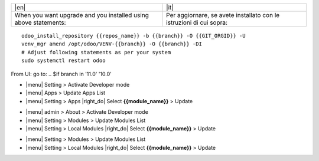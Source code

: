 
+---------------------------------+------------------------------------------+
| |en|                            | |it|                                     |
+---------------------------------+------------------------------------------+
| When you want upgrade and you   | Per aggiornare, se avete installato con  |
| installed using above           | le istruzioni di cui sopra:              |
| statements:                     |                                          |
+---------------------------------+------------------------------------------+

::

    odoo_install_repository {{repos_name}} -b {{branch}} -O {{GIT_ORGID}} -U
    venv_mgr amend /opt/odoo/VENV-{{branch}} -O {{branch}} -DI
    # Adjust following statements as per your system
    sudo systemctl restart odoo

.. $if odoo_layer == 'module'
From UI: go to:
.. $if branch in '11.0' '10.0'

* |menu| Setting > Activate Developer mode
* |menu| Apps > Update Apps List
* |menu| Setting > Apps |right_do| Select **{{module_name}}** > Update
.. $elif branch in '9.0'

* |menu| admin > About > Activate Developer mode
* |menu| Setting > Modules > Update Modules List
* |menu| Setting > Local Modules |right_do| Select **{{module_name}}** > Update
.. $elif branch in '8.0' '7.0' '6.1'

* |menu| Setting > Modules > Update Modules List
* |menu| Setting > Local Modules |right_do| Select **{{module_name}}** > Update
.. $fi
.. $fi